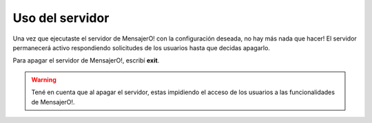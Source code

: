 .. index:: Uso del servidor

Uso del servidor
****************

Una vez que ejecutaste el servidor de MensajerO! con la configuración deseada, no hay más nada que hacer!
El servidor permanecerá activo respondiendo solicitudes de los usuarios hasta que decidas apagarlo.

Para apagar el servidor de MensajerO!, escribí **exit**.

.. warning:: Tené en cuenta que al apagar el servidor, estas impidiendo el acceso de los usuarios a las funcionalidades de MensajerO!.
